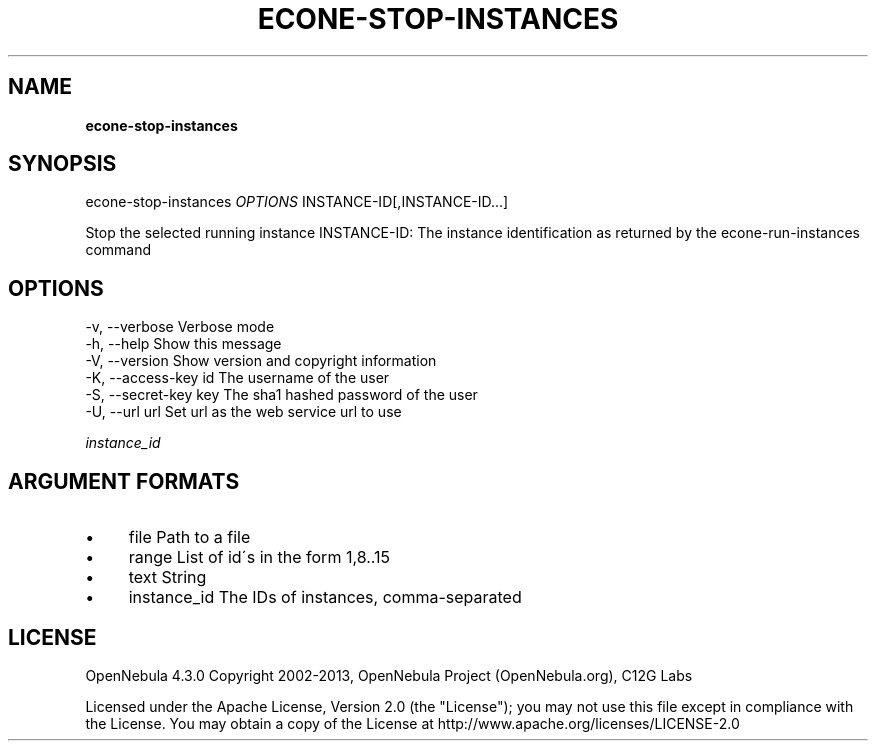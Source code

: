 .\" generated with Ronn/v0.7.3
.\" http://github.com/rtomayko/ronn/tree/0.7.3
.
.TH "ECONE\-STOP\-INSTANCES" "1" "August 2013" "" "econe-stop-instances(1) -- Stops a set of virtual machines"
.
.SH "NAME"
\fBecone\-stop\-instances\fR
.
.SH "SYNOPSIS"
econe\-stop\-instances \fIOPTIONS\fR INSTANCE\-ID[,INSTANCE\-ID\.\.\.]
.
.P
Stop the selected running instance INSTANCE\-ID: The instance identification as returned by the econe\-run\-instances command
.
.SH "OPTIONS"
.
.nf

 \-v, \-\-verbose             Verbose mode
 \-h, \-\-help                Show this message
 \-V, \-\-version             Show version and copyright information
 \-K, \-\-access\-key id       The username of the user
 \-S, \-\-secret\-key key      The sha1 hashed password of the user
 \-U, \-\-url url             Set url as the web service url to use
.
.fi
.
.P
\fIinstance_id\fR
.
.SH "ARGUMENT FORMATS"
.
.IP "\(bu" 4
file Path to a file
.
.IP "\(bu" 4
range List of id\'s in the form 1,8\.\.15
.
.IP "\(bu" 4
text String
.
.IP "\(bu" 4
instance_id The IDs of instances, comma\-separated
.
.IP "" 0
.
.SH "LICENSE"
OpenNebula 4\.3\.0 Copyright 2002\-2013, OpenNebula Project (OpenNebula\.org), C12G Labs
.
.P
Licensed under the Apache License, Version 2\.0 (the "License"); you may not use this file except in compliance with the License\. You may obtain a copy of the License at http://www\.apache\.org/licenses/LICENSE\-2\.0
